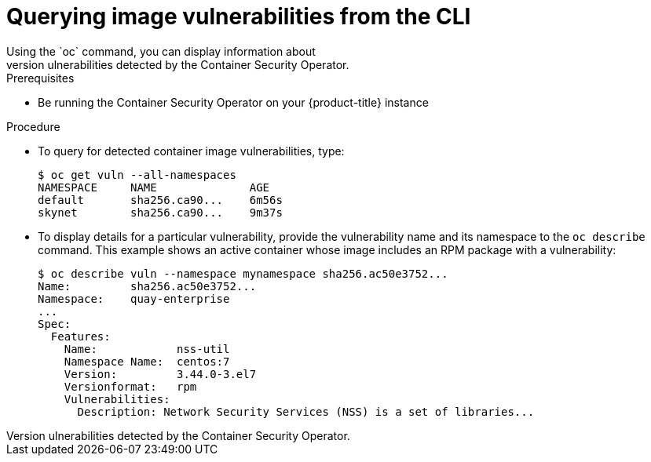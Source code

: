 // Module included in the following assemblies:
//
// * security/pod-vulnerabilities-scan.adoc

[id="security-pod-scan-query-cli_{context}"]
= Querying image vulnerabilities from the CLI
Using the `oc` command, you can display information about
vulnerabilities detected by the Container Security Operator.

.Prerequisites
* Be running the Container Security Operator on your
{product-title} instance

.Procedure

* To query for detected container image vulnerabilities, type:
+
----
$ oc get vuln --all-namespaces
NAMESPACE     NAME              AGE
default       sha256.ca90...    6m56s
skynet        sha256.ca90...    9m37s
----

* To display details for a particular vulnerability, provide the
vulnerability name and its namespace to the `oc describe` command.
This example shows an active container whose image includes an RPM package with a vulnerability:
+
----
$ oc describe vuln --namespace mynamespace sha256.ac50e3752...
Name:         sha256.ac50e3752...
Namespace:    quay-enterprise
...
Spec:
  Features:
    Name:            nss-util
    Namespace Name:  centos:7
    Version:         3.44.0-3.el7
    Versionformat:   rpm
    Vulnerabilities:
      Description: Network Security Services (NSS) is a set of libraries...
----
